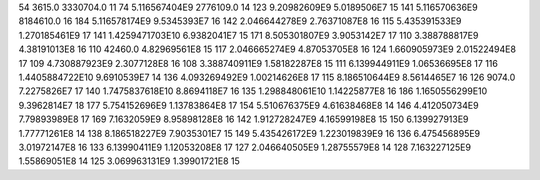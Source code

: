 54	3615.0	3330704.0	11
74	5.116567404E9	2776109.0	14
123	9.20982609E9	5.0189506E7	15
141	5.116570636E9	8184610.0	16
184	5.116578174E9	9.5345393E7	16
142	2.046644278E9	2.76371087E8	16
115	5.435391533E9	1.270185461E9	17
141	1.4259471703E10	6.9382041E7	15
171	8.505301807E9	3.9053142E7	17
110	3.388788817E9	4.38191013E8	16
110	42460.0	4.82969561E8	15
117	2.046665274E9	4.87053705E8	16
124	1.660905973E9	2.01522494E8	17
109	4.730887923E9	2.3077128E8	16
108	3.388740911E9	1.58182287E8	15
111	6.139944911E9	1.06536695E8	17
116	1.4405884722E10	9.6910539E7	14
136	4.093269492E9	1.00214626E8	17
115	8.186510644E9	8.5614465E7	16
126	9074.0	7.2275826E7	17
140	1.7475837618E10	8.8694118E7	16
135	1.298848061E10	1.14225877E8	16
186	1.1650556299E10	9.3962814E7	18
177	5.754152696E9	1.13783864E8	17
154	5.510676375E9	4.61638468E8	14
146	4.412050734E9	7.79893989E8	17
169	7.1632059E9	8.95898128E8	16
142	1.912728247E9	4.16599198E8	15
150	6.139927913E9	1.77771261E8	14
138	8.186518227E9	7.9035301E7	15
149	5.435426172E9	1.223019839E9	16
136	6.475456895E9	3.01972147E8	16
133	6.13990411E9	1.12053208E8	17
127	2.046640505E9	1.28755579E8	14
128	7.163227125E9	1.55869051E8	14
125	3.069963131E9	1.39901721E8	15
